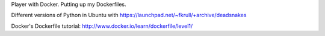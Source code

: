 Player with Docker. Putting up my Dockerfiles. 

Different versions of Python in Ubuntu with
https://launchpad.net/~fkrull/+archive/deadsnakes

Docker's Dockerfile tutorial: http://www.docker.io/learn/dockerfile/level1/
